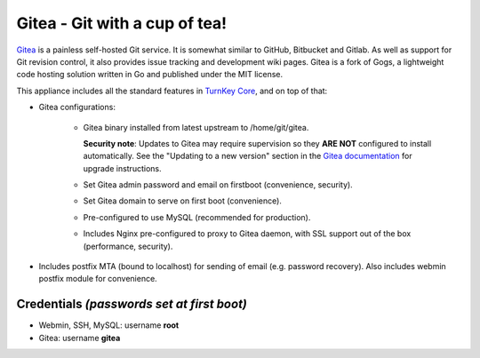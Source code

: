 Gitea - Git with a cup of tea!
==============================

`Gitea`_ is a painless self-hosted Git service. It is somewhat similar
to GitHub, Bitbucket and Gitlab. As well as support for Git revision
control, it also provides issue tracking and development wiki pages.
Gitea is a fork of Gogs, a lightweight code hosting solution written
in Go and published under the MIT license.

This appliance includes all the standard features in `TurnKey Core`_,
and on top of that:

- Gitea configurations:
   
   - Gitea binary installed from latest upstream to /home/git/gitea.

     **Security note**: Updates to Gitea may require supervision so
     they **ARE NOT** configured to install automatically. See the
     "Updating to a new version" section in the `Gitea documentation`_
     for upgrade instructions.

   - Set Gitea admin password and email on firstboot (convenience,
     security).
   - Set Gitea domain to serve on first boot (convenience).
   - Pre-configured to use MySQL (recommended for production).
   - Includes Nginx pre-configured to proxy to Gitea daemon, with SSL
     support out of the box (performance, security).

- Includes postfix MTA (bound to localhost) for sending of email (e.g.
  password recovery). Also includes webmin postfix module for
  convenience.

Credentials *(passwords set at first boot)*
-------------------------------------------

-  Webmin, SSH, MySQL: username **root**
-  Gitea: username **gitea**

.. _Gitea: https://gitea.io
.. _Gitea documentation: https://docs.gitea.io/en-us/install-from-binary/
.. _TurnKey Core: https://www.turnkeylinux.org/core
